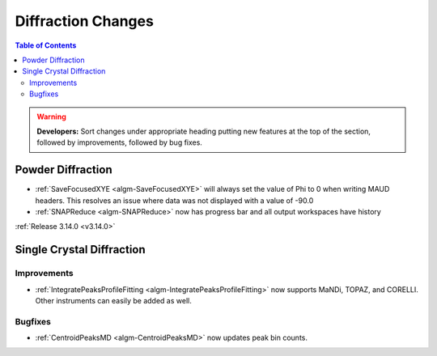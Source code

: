 ===================
Diffraction Changes
===================

.. contents:: Table of Contents
   :local:

.. warning:: **Developers:** Sort changes under appropriate heading
    putting new features at the top of the section, followed by
    improvements, followed by bug fixes.

Powder Diffraction
------------------


- :ref:`SaveFocusedXYE <algm-SaveFocusedXYE>` will always set the value of
  Phi to 0 when writing MAUD headers. This resolves an issue where data was not
  displayed with a value of -90.0

- :ref:`SNAPReduce <algm-SNAPReduce>` now has progress bar and all output workspaces have history

:ref:`Release 3.14.0 <v3.14.0>`


Single Crystal Diffraction
--------------------------

Improvements
############

- :ref:`IntegratePeaksProfileFitting <algm-IntegratePeaksProfileFitting>` now supports MaNDi, TOPAZ, and CORELLI. Other instruments can easily be added as well.

Bugfixes
########

- :ref:`CentroidPeaksMD <algm-CentroidPeaksMD>` now updates peak bin counts.

